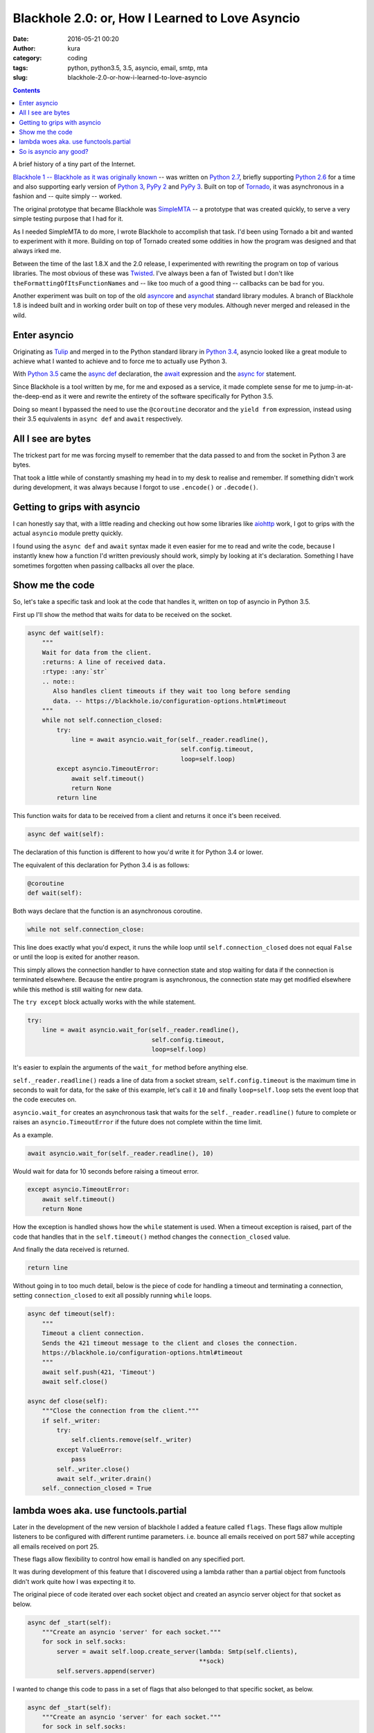 Blackhole 2.0: or, How I Learned to Love Asyncio
################################################
:date: 2016-05-21 00:20
:author: kura
:category: coding
:tags: python, python3.5, 3.5, asyncio, email, smtp, mta
:slug: blackhole-2.0-or-how-i-learned-to-love-asyncio

.. contents::
    :backlinks: none

A brief history of a tiny part of the Internet.

`Blackhole 1 -- Blackhole as it was originally
known <https://blackhole.io/1>`_ -- was written on `Python 2.7
<https://docs.python.org/2/whatsnew/2.7.html>`_, briefly supporting `Python 2.6
<https://docs.python.org/2.6/whatsnew/2.6.html>`_ for a time and also
supporting early version of `Python 3
<https://docs.python.org/3.2/whatsnew/3.2.html>`_, `PyPy 2
<http://www.pypy.org/features.html>`_ and `PyPy 3
<http://www.pypy.org/features.html>`_. Built on top of `Tornado
<http://www.tornadoweb.org/en/stable/>`_, it was asynchronous in a fashion and
-- quite simply -- worked.

The original prototype that became Blackhole was `SimpleMTA </simplemta>`_ -- a
prototype that was created quickly, to serve a very simple testing purpose that
I had for it.

As I needed SimpleMTA to do more, I wrote Blackhole to accomplish that task.
I'd been using Tornado a bit and wanted to experiment with it more. Building
on top of Tornado created some oddities in how the program was designed and
that always irked me.

Between the time of the last 1.8.X and the 2.0 release, I experimented with
rewriting the program on top of various libraries. The most obvious of these
was `Twisted <https://twistedmatrix.com/trac/>`_. I've always been a fan of
Twisted but I don't like ``theFormattingOfItsFunctionNames`` and -- like too
much of a good thing -- callbacks can be bad for you.

Another experiment was built on top of the old `asyncore
<https://docs.python.org/2/library/asyncore.html>`_ and `asynchat
<https://docs.python.org/2/library/asynchat.html>`_ standard library modules. A
branch of Blackhole 1.8 is indeed built and in working order built on top of
these very modules. Although never merged and released in the wild.

Enter asyncio
=============

Originating as `Tulip <https://github.com/python/asyncio>`_ and merged in to
the Python standard library in `Python 3.4
<https://docs.python.org/3.4/whatsnew/3.4.html>`_, asyncio looked like a great
module to achieve what I wanted to achieve and to force me to actually use
Python 3.

With `Python 3.5 <https://docs.python.org/3.5/whatsnew/3.5.html>`_ came the
`async def
<https://docs.python.org/3.5/reference/compound_stmts.html#async-def>`_
declaration, the `await
<https://docs.python.org/3.5/reference/expressions.html#await>`_ expression and
the `async for
<https://docs.python.org/3.5/reference/compound_stmts.html#async-for>`_
statement.

Since Blackhole is a tool written by me, for me and exposed as a service, it
made complete sense for me to jump-in-at-the-deep-end as it were and rewrite
the entirety of the software specifically for Python 3.5.

Doing so meant I bypassed the need to use the ``@coroutine`` decorator and the
``yield from`` expression, instead using their 3.5 equivalents in ``async def``
and ``await`` respectively.

All I see are bytes
===================

The trickest part for me was forcing myself to remember that the data passed
to and from the socket in Python 3 are bytes.

That took a little while of constantly smashing my head in to my desk to
realise and remember. If something didn't work during development, it was
always because I forgot to use ``.encode()`` or ``.decode()``.

Getting to grips with asyncio
=============================

I can honestly say that, with a little reading and checking out how some
libraries like `aiohttp <https://github.com/KeepSafe/aiohttp>`_ work, I got to
grips with the actual ``asyncio`` module pretty quickly.

I found using the ``async def`` and ``await`` syntax made it even easier for me
to read and write the code, because I instantly knew how a function I'd written
previously should work, simply by looking at it's declaration. Something I
have sometimes forgotten when passing callbacks all over the place.

Show me the code
================

So, let's take a specific task and look at the code that handles it, written
on top of asyncio in Python 3.5.

First up I'll show the method that waits for data to be received on the socket.

.. code:: python

    async def wait(self):
        """
        Wait for data from the client.
        :returns: A line of received data.
        :rtype: :any:`str`
        .. note::
           Also handles client timeouts if they wait too long before sending
           data. -- https://blackhole.io/configuration-options.html#timeout
        """
        while not self.connection_closed:
            try:
                line = await asyncio.wait_for(self._reader.readline(),
                                              self.config.timeout,
                                              loop=self.loop)
            except asyncio.TimeoutError:
                await self.timeout()
                return None
            return line

This function waits for data to be received from a client and returns it once
it's been received.

.. code:: python

    async def wait(self):

The declaration of this function is different to how you'd write it for Python
3.4 or lower.

The equivalent of this declaration for Python 3.4 is as follows:

.. code:: python

    @coroutine
    def wait(self):

Both ways declare that the function is an asynchronous coroutine.

.. code:: python

    while not self.connection_close:

This line does exactly what you'd expect, it runs the while loop until
``self.connection_closed`` does not equal ``False`` or until the loop is exited
for another reason.

This simply allows the connection handler to have connection state and stop
waiting for data if the connection is terminated elsewhere. Because the
entire program is asynchronous, the connection state may get modified elsewhere
while this method is still waiting for new data.

The ``try except`` block actually works with the while statement.

.. code:: python

    try:
        line = await asyncio.wait_for(self._reader.readline(),
                                      self.config.timeout,
                                      loop=self.loop)

It's easier to explain the arguments of the ``wait_for`` method before anything
else.

``self._reader.readline()`` reads a line of data from a socket stream,
``self.config.timeout`` is the maximum time in seconds to wait for data, for
the sake of this example, let's call it ``10`` and finally ``loop=self.loop``
sets the event loop that the code executes on.

``asyncio.wait_for`` creates an asynchronous task that waits for the
``self._reader.readline()`` future to complete or raises an
``asyncio.TimeoutError`` if the future does not complete within the time limit.

As a example.

.. code:: python

    await asyncio.wait_for(self._reader.readline(), 10)

Would wait for data for 10 seconds before raising a timeout error.

.. code:: python

    except asyncio.TimeoutError:
        await self.timeout()
        return None

How the exception is handled shows how the ``while`` statement is used. When a
timeout exception is raised, part of the code that handles that in the
``self.timeout()`` method changes the ``connection_closed`` value.

And finally the data received is returned.

.. code:: python

    return line

Without going in to too much detail, below is the piece of code for handling
a timeout and terminating a connection, setting ``connection_closed`` to exit
all possibly running ``while`` loops.

.. code:: python

    async def timeout(self):
        """
        Timeout a client connection.
        Sends the 421 timeout message to the client and closes the connection.
        https://blackhole.io/configuration-options.html#timeout
        """
        await self.push(421, 'Timeout')
        await self.close()

    async def close(self):
        """Close the connection from the client."""
        if self._writer:
            try:
                self.clients.remove(self._writer)
            except ValueError:
                pass
            self._writer.close()
            await self._writer.drain()
        self._connection_closed = True


lambda woes aka. use functools.partial
======================================

Later in the development of the new version of blackhole I added a feature
called ``flags``. These flags allow multiple listeners to be configured with
different runtime parameters. i.e. bounce all emails received on port 587
while accepting all emails received on port 25.

These flags allow flexibility to control how email is handled on any specified
port.

It was during development of this feature that I discovered using a lambda
rather than a partial object from functools didn't work quite how I was
expecting it to.

The original piece of code iterated over each socket object and created an
asyncio server object for that socket as below.

.. code:: python

    async def _start(self):
        """Create an asyncio 'server' for each socket."""
        for sock in self.socks:
            server = await self.loop.create_server(lambda: Smtp(self.clients),
                                                   **sock)
            self.servers.append(server)

I wanted to change this code to pass in a set of flags that also belonged to
that specific socket, as below.

.. code:: python

    async def _start(self):
        """Create an asyncio 'server' for each socket."""
        for sock in self.socks:
            flags = sock['flags']
            server = await self.loop.create_server(lambda: Smtp(self.clients,
                                                                flags=flags),
                                                   **sock)
            self.servers.append(server)

Can you spot the problem?

When using a lambda in that context, creating an anonymous function to pass to
the ``create_server`` method, I discovered the flag arguments were incorrect.
In fact, none of the sockets had their correct flags set, they were being
jumbled up instead of being used as expected.

I'm not sure why that's the case and I never actually looked it up to find out
why either. I knew the way to fix it was to use ``functools.partial`` and it's
also a nice, cleaner way to do it so I did.

.. code:: python

    async def _start(self):
        """Create an asyncio 'server' for each socket."""
        for sock in self.socks:
            flags = sock['flags']
            factory = functools.partial(Smtp, self.clients, flags=flags)
            server = await self.loop.create_server(factory, **sock)
            self.servers.append(server)

So is asyncio any good?
=======================

I'm going to roundup this article with this possibly loaded and difficult
question.

Well, is it?

In my eyes, yes. I have to admit that this is the first time in a very long
time -- possibly ever -- that I have fallen so head-over-heels in-love with a
library or module.

I went from someone that didn't use Python 3 and grudgingly added Python 3
support to libraries I've written, to someone that only uses Python 3.5 now.

I haven't use asyncio with Python 3.4 and I probably never will, I like the
3.5-only syntax changes far too much to go backwards and start using the
``@coroutine`` decorator and ``yield from`` statement.

My only gripe is that currently STARTTLS is not supported. Hopefully that will
arrive in the not-so-distant future and I understand why it's currently not
supported.
